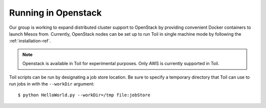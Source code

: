 .. _runningOpenStack:

Running in Openstack
=========================
Our group is working to expand distributed cluster support to OpenStack by providing convenient Docker containers to launch Mesos from. Currently, OpenStack nodes can be set up to run Toil in single machine mode by following the :ref:`installation-ref`.

.. note::

   Openstack is available in Toil for experimental purposes.  Only AWS is currently supported in Toil.

Toil scripts can be run by designating a job store location.
Be sure to specify a temporary directory that Toil can use to run jobs in with
the ``--workDir`` argument::

    $ python HelloWorld.py --workDir=/tmp file:jobStore

